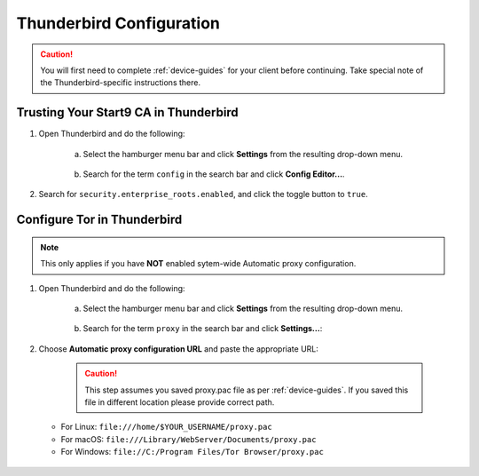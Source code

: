 .. _lan-thunderbird:

=========================
Thunderbird Configuration
=========================
.. caution:: You will first need to complete :ref:`device-guides` for your client before continuing.  Take special note of the Thunderbird-specific instructions there.

Trusting Your Start9 CA in Thunderbird
======================================

#. Open Thunderbird and do the following:

    a. Select the hamburger menu bar and click **Settings** from the resulting drop-down menu.
  
    .. figure:: /_static/images/nextcloud/thunderbird-ca-1.png
        :width: 60%
        :alt: Thunderbird settings

    b. Search for the term ``config`` in the search bar and click **Config Editor...**.

    .. figure:: /_static/images/nextcloud/thunderbird-ca-2.png
        :width: 60%
        :alt: Thunderbird config editor

#. Search for ``security.enterprise_roots.enabled``, and click the toggle button to ``true``.

    .. figure:: /_static/images/nextcloud/thunderbird-ca-3.png
        :width: 60%
        :alt: Thunderbird enterprise_roots settings

Configure Tor in Thunderbird
============================

.. note:: This only applies if you have **NOT** enabled sytem-wide Automatic proxy configuration. 

#. Open Thunderbird and do the following:

    a. Select the hamburger menu bar and click **Settings** from the resulting drop-down menu.

    .. figure:: /_static/images/nextcloud/thunderbird-ca-1.png
        :width: 60%
        :alt: Thunderbird settings

    b. Search for the term ``proxy`` in the search bar and click **Settings...**:

    .. figure:: /_static/images/nextcloud/thunderbird-proxy-1.png
        :width: 60%
        :alt: Thunderbird proxy settings

#. Choose **Automatic proxy configuration URL** and paste the appropriate URL:

    .. caution:: This step assumes you saved proxy.pac file as per :ref:`device-guides`. If you saved this file in different location please provide correct path.

   - For Linux: ``file:///home/$YOUR_USERNAME/proxy.pac``
   - For macOS: ``file:///Library/WebServer/Documents/proxy.pac``
   - For Windows: ``file://C:/Program Files/Tor Browser/proxy.pac``

    .. figure:: /_static/images/nextcloud/thunderbird-proxy-2.png
        :width: 60%
        :alt: Thunderbird proxy url



